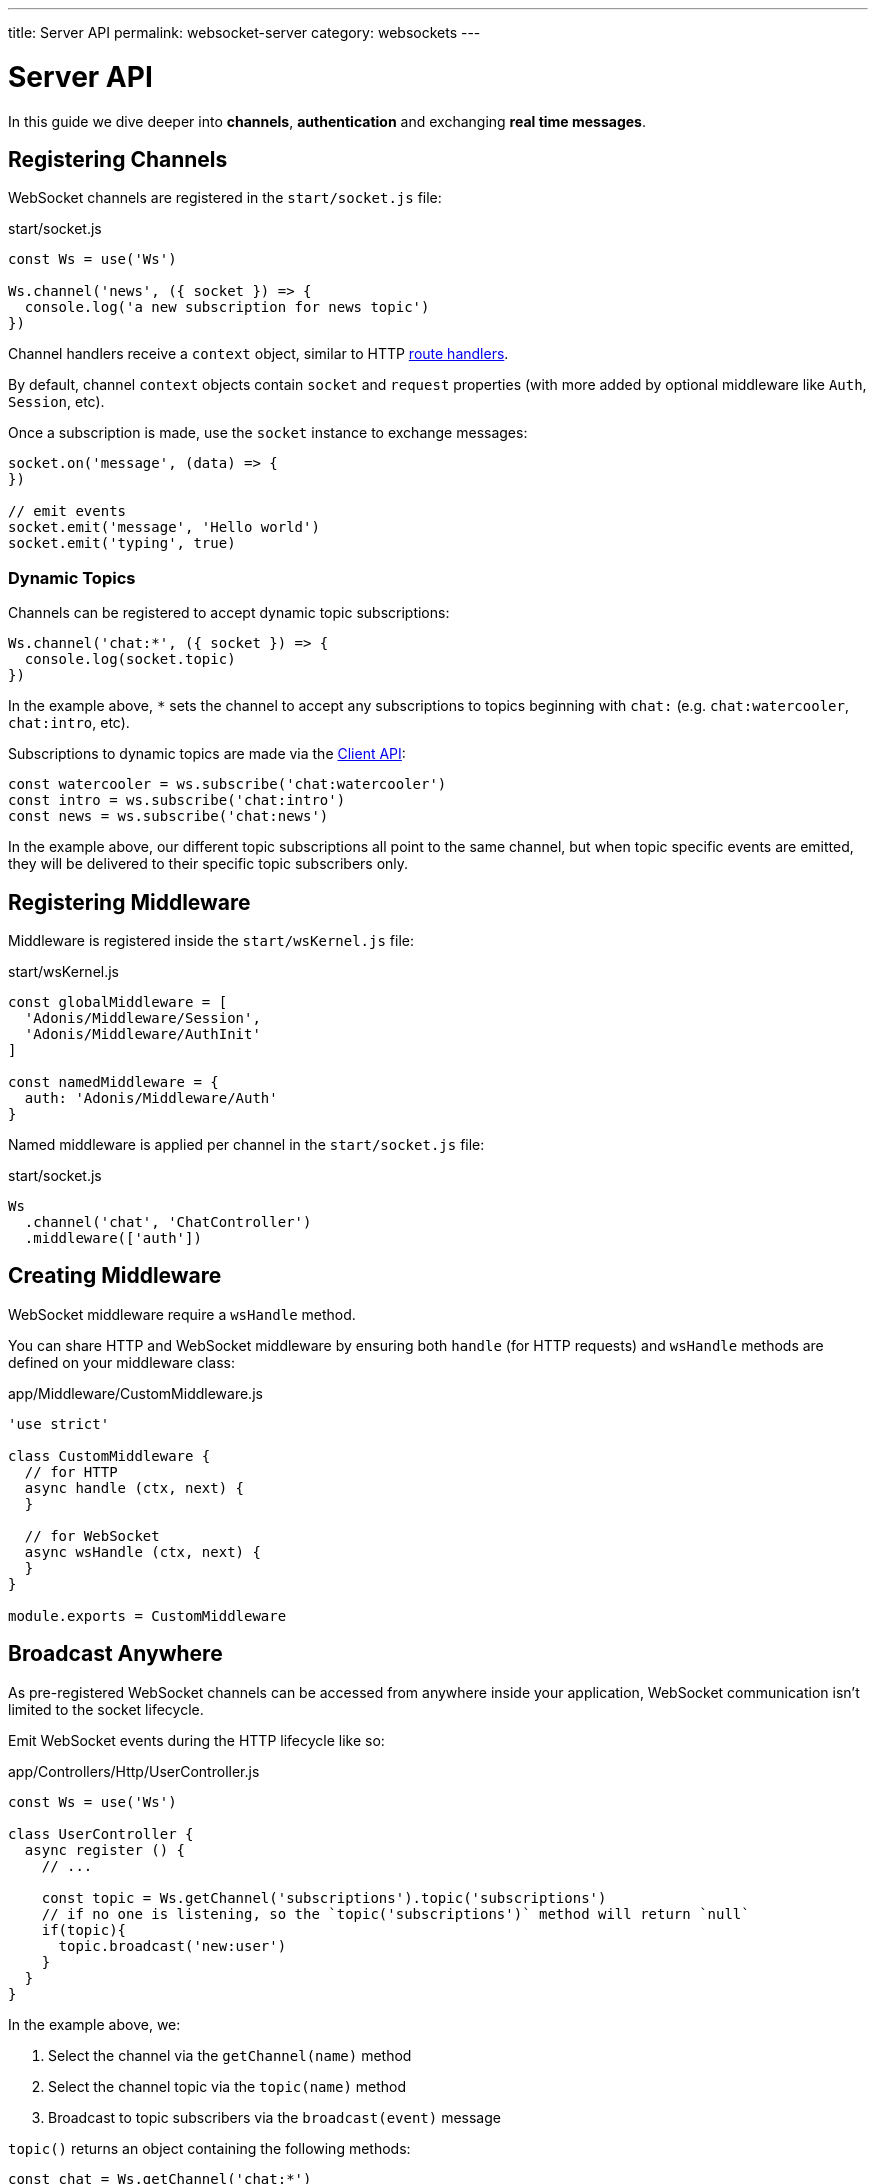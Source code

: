 ---
title: Server API
permalink: websocket-server
category: websockets
---

= Server API

toc::[]

In this guide we dive deeper into *channels*, *authentication* and exchanging *real time messages*.

== Registering Channels
WebSocket channels are registered in the `start/socket.js` file:

.start/socket.js
[source, js]
----
const Ws = use('Ws')

Ws.channel('news', ({ socket }) => {
  console.log('a new subscription for news topic')
})
----

Channel handlers receive a `context` object, similar to HTTP  link:request-lifecycle#_http_context[route handlers].

By default, channel `context` objects contain `socket` and `request` properties (with more added by optional middleware like `Auth`, `Session`, etc).

Once a subscription is made, use the `socket` instance to exchange messages:

[source, js]
----
socket.on('message', (data) => {
})

// emit events
socket.emit('message', 'Hello world')
socket.emit('typing', true)
----

=== Dynamic Topics
Channels can be registered to accept dynamic topic subscriptions:

[source, js]
----
Ws.channel('chat:*', ({ socket }) => {
  console.log(socket.topic)
})
----

In the example above, `*` sets the channel to accept any subscriptions to topics beginning with `chat:` (e.g. `chat:watercooler`, `chat:intro`, etc).

Subscriptions to dynamic topics are made via the link:websocket-client#_subscribetopic[Client API]:

[source, js]
----
const watercooler = ws.subscribe('chat:watercooler')
const intro = ws.subscribe('chat:intro')
const news = ws.subscribe('chat:news')
----

In the example above, our different topic subscriptions all point to the same channel, but when topic specific events are emitted, they will be delivered to their specific topic subscribers only.

== Registering Middleware
Middleware is registered inside the `start/wsKernel.js` file:

.start/wsKernel.js
[source, js]
----
const globalMiddleware = [
  'Adonis/Middleware/Session',
  'Adonis/Middleware/AuthInit'
]

const namedMiddleware = {
  auth: 'Adonis/Middleware/Auth'
}
----

Named middleware is applied per channel in the `start/socket.js` file:

.start/socket.js
[source, js]
----
Ws
  .channel('chat', 'ChatController')
  .middleware(['auth'])
----

== Creating Middleware
WebSocket middleware require a `wsHandle` method.

You can share HTTP and WebSocket middleware by ensuring both `handle` (for HTTP requests) and `wsHandle` methods are defined on your middleware class:

.app/Middleware/CustomMiddleware.js
[source, js]
----
'use strict'

class CustomMiddleware {
  // for HTTP
  async handle (ctx, next) {
  }

  // for WebSocket
  async wsHandle (ctx, next) {
  }
}

module.exports = CustomMiddleware
----

== Broadcast Anywhere
As pre-registered WebSocket channels can be accessed from anywhere inside your application, WebSocket communication isn't limited to the socket lifecycle.

Emit WebSocket events during the HTTP lifecycle like so:

.app/Controllers/Http/UserController.js
[source, js]
----
const Ws = use('Ws')

class UserController {
  async register () {
    // ...

    const topic = Ws.getChannel('subscriptions').topic('subscriptions')
    // if no one is listening, so the `topic('subscriptions')` method will return `null`
    if(topic){
      topic.broadcast('new:user')
    }
  }
}
----

In the example above, we:

[ol-shrinked]
1. Select the channel via the `getChannel(name)` method
2. Select the channel topic via the `topic(name)` method
3. Broadcast to topic subscribers via the `broadcast(event)` message

`topic()` returns an object containing the following methods:

[source, js]
----
const chat = Ws.getChannel('chat:*')
const { broadcast, emitTo } = chat.topic('chat:watercooler')

// broadcast: send to everyone (except the caller)
// emitTo: send to selected socket ids
----

NOTE: For more info, see the list of link:#_methods[socket methods] below.

== Socket API

=== Events

The following events are reserved and *must not be emitted*.

==== error
Invoked when an error is received:

[source, js]
----
socket.on('error', () => {
})
----

==== close
Invoked when a subscription is closed:

[source, js]
----
socket.on('close', () => {
})
----

=== Methods
The following methods can be called on the socket instance.

==== emit(event, data, [ackCallback])
Emit event to the connected client:

[source, js]
----
socket.emit('id', socket.id)
----

NOTE: This method only sends a message to your own connection.

==== emitTo(event, data, socketIds[])
Emit event to an array of socket ids:

[source, js]
----
socket.emitTo('greeting', 'hello', [someIds])
----

==== broadcast(event, data)
Emit event to everyone *except* yourself:

[source, js]
----
socket.broadcast('message', 'hello everyone!')
----

==== broadcastToAll(event, data)
Emit event to everyone *including* yourself:

[source, js]
----
socket.broadcastToAll('message', 'hello everyone!')
----

==== close()
Forcefully close a subscription from the server:

[source, js]
----
socket.close()
----

=== Properties
The following *read-only* properties can be accessed on the socket instance.

==== id
Socket unique id:

[source, js]
----
socket.id
----

==== topic
Topic under which the subscription socket was created:

[source, js]
----
socket.topic
----

==== connection
Reference to the TCP connection (shared across multiple sockets for a single client for multiplexing):

[source, js]
----
socket.connection
----


====
link:websocket-philosophy[Philosophy] | link:websocket-client[Client API]